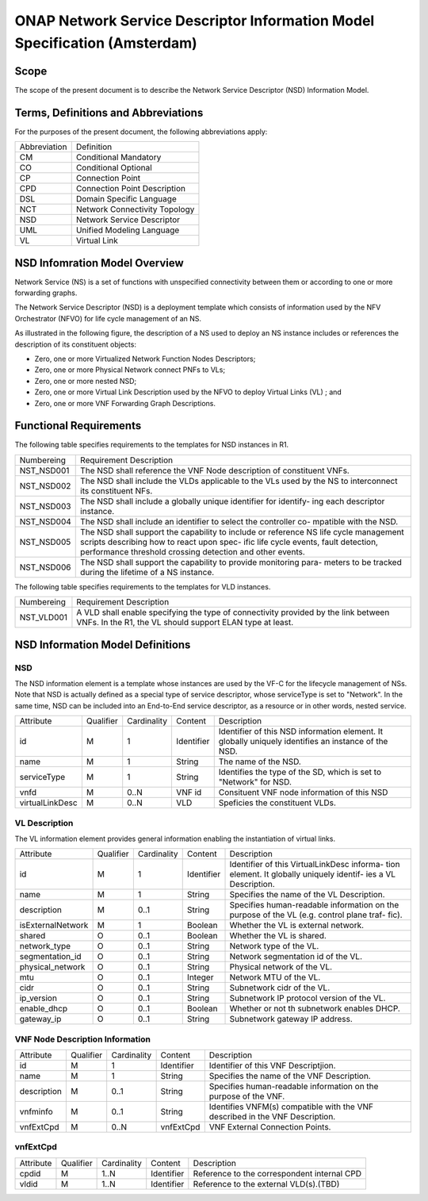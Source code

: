 ===========================================================================
ONAP Network Service Descriptor Information Model Specification (Amsterdam)
===========================================================================

Scope
-----

The scope of the present document is to describe the Network Service Descriptor (NSD) Information Model.


Terms, Definitions and Abbreviations
------------------------------------

For the purposes of the present document, the following abbreviations apply:

+------------+--------------------------------------------+
|Abbreviation|             Definition                     |
+------------+--------------------------------------------+
|     CM     |       Conditional Mandatory                |
+------------+--------------------------------------------+
|     CO     |       Conditional Optional                 |
+------------+--------------------------------------------+
|     CP     |       Connection Point                     |
+------------+--------------------------------------------+
|     CPD    |       Connection Point Description         |
+------------+--------------------------------------------+
|     DSL    |       Domain Specific Language             |
+------------+--------------------------------------------+
|     NCT    |       Network Connectivity Topology        |
+------------+--------------------------------------------+
|     NSD    |       Network Service Descriptor           |
+------------+--------------------------------------------+
|     UML    |       Unified Modeling Language            |
+------------+--------------------------------------------+
|     VL     |       Virtual Link                         |
+------------+--------------------------------------------+

NSD Infomration Model Overview
------------------------------

Network Service (NS) is a set of functions with unspecified connectivity between them or according to one or more forwarding graphs.

The Network Service Descriptor (NSD) is a deployment template which consists of information used by the NFV Orchestrator (NFVO) for life cycle management of an NS.

As illustrated in the following figure, the description of a NS used to deploy an NS instance includes or references the description of its constituent objects:

* Zero, one or more Virtualized Network Function Nodes Descriptors;
* Zero, one or more Physical Network connect PNFs to VLs;
* Zero, one or more nested NSD;
* Zero, one or more Virtual Link Description used by the NFVO to deploy Virtual Links (VL) ; and
* Zero, one or more VNF Forwarding Graph Descriptions.

Functional Requirements
-----------------------

The following table specifies requirements to the templates for NSD instances in R1.

+-----------------+-----------------------------------------------------------------+
|  Numbereing     |                  Requirement Description                        |
+-----------------+-----------------------------------------------------------------+
|  NST_NSD001     | The NSD shall reference the VNF Node description of constituent |
|                 | VNFs.                                                           |
+-----------------+-----------------------------------------------------------------+
|  NST_NSD002     | The NSD shall include the VLDs applicable to the VLs used by the|
|                 | NS to interconnect its constituent NFs.                         |
+-----------------+-----------------------------------------------------------------+
|  NST_NSD003     | The NSD shall include a globally unique identifier for identify-|
|                 | ing each descriptor instance.                                   |
+-----------------+-----------------------------------------------------------------+
|  NST_NSD004     | The NSD shall include an identifier to select the controller co-|
|                 | mpatible with the NSD.                                          |
+-----------------+-----------------------------------------------------------------+
|  NST_NSD005     | The NSD shall support the capability to include or reference NS |
|                 | life cycle management scripts describing how to react upon spec-|
|                 | ific life cycle events, fault detection, performance threshold  |
|                 | crossing detection and other events.                            | 
+-----------------+-----------------------------------------------------------------+
|  NST_NSD006     | The NSD shall support the capability to provide monitoring para-|
|                 | meters to be tracked during the lifetime of a NS instance.      |
+-----------------+-----------------------------------------------------------------+


The following table specifies requirements to the templates for VLD instances.

+-----------------+-----------------------------------------------------------------+
|  Numbereing     |                  Requirement Description                        |
+-----------------+-----------------------------------------------------------------+
|  NST_VLD001     | A VLD shall enable specifying the type of connectivity provided |
|                 | by the link between VNFs.                                       |
|                 | In the R1, the VL should support ELAN type at least.            |
+-----------------+-----------------------------------------------------------------+



NSD Information Model Definitions
---------------------------------

NSD
^^^

The NSD information element is a template whose instances are used by the VF-C for the lifecycle management of NSs. Note that NSD is actually defined as a special type of service descriptor, whose serviceType is set to "Network". In the same time, NSD can be included into an End-to-End service descriptor, as a resource or in other words, nested service.

+---------------+-----------+-------------+----------+--------------------------------------------+
|   Attribute   | Qualifier | Cardinality |  Content |                 Description                |
+---------------+-----------+-------------+----------+--------------------------------------------+
|    id         |     M     |      1      |Identifier| Identifier of this NSD information element.|
|               |           |             |          | It globally uniquely identifies an instance|
|               |           |             |          | of the NSD.                                |
+---------------+-----------+-------------+----------+--------------------------------------------+
|   name        |     M     |      1      | String   | The name of the NSD.                       |
+---------------+-----------+-------------+----------+--------------------------------------------+
|  serviceType  |     M     |      1      | String   | Identifies the type of the SD, which is set|
|               |           |             |          | to "Network" for NSD.                      |
+---------------+-----------+-------------+----------+--------------------------------------------+
|     vnfd      |     M     |     0..N    |  VNF id  | Consituent VNF node information of this NSD|
+---------------+-----------+-------------+----------+--------------------------------------------+
|virtualLinkDesc|     M     |     0..N    |  VLD     | Speficies the constituent VLDs.            |
+---------------+-----------+-------------+----------+--------------------------------------------+

VL Description
^^^^^^^^^^^^^^

The VL information element provides general information enabling the instantiation of virtual links.

+------------------+-----------+-------------+----------+--------------------------------------------+
|      Attribute   | Qualifier | Cardinality |  Content |                 Description                |
+------------------+-----------+-------------+----------+--------------------------------------------+
|       id         |     M     |      1      |Identifier| Identifier of this VirtualLinkDesc informa-|
|                  |           |             |          | tion element. It globally uniquely identif-|
|                  |           |             |          | ies a VL Description.                      |
+------------------+-----------+-------------+----------+--------------------------------------------+
|       name       |     M     |      1      | String   | Specifies the name of the VL Description.  |
+------------------+-----------+-------------+----------+--------------------------------------------+
|     description  |     M     |     0..1    | String   | Specifies human-readable information on the|
|                  |           |             |          | purpose of the VL (e.g. control plane traf-|
|                  |           |             |          | fic).                                      |
+------------------+-----------+-------------+----------+--------------------------------------------+
| isExternalNetwork|     M     |      1      | Boolean  | Whether the VL is external network.        |
+------------------+-----------+-------------+----------+--------------------------------------------+
|    shared        |     O     |     0..1    | Boolean  | Whether the VL is shared.                  |
+------------------+-----------+-------------+----------+--------------------------------------------+
| network_type     |     O     |     0..1    | String   | Network type of the VL.                    |
+------------------+-----------+-------------+----------+--------------------------------------------+
| segmentation_id  |     O     |     0..1    | String   | Network segmentation id of the VL.         |
+------------------+-----------+-------------+----------+--------------------------------------------+
| physical_network |     O     |     0..1    | String   | Physical network of the VL.                |
+------------------+-----------+-------------+----------+--------------------------------------------+
|      mtu         |     O     |     0..1    | Integer  | Network MTU of the VL.                     |
+------------------+-----------+-------------+----------+--------------------------------------------+
|      cidr        |     O     |     0..1    | String   | Subnetwork cidr of the VL.                 |
+------------------+-----------+-------------+----------+--------------------------------------------+
|    ip_version    |     O     |     0..1    | String   | Subnetwork IP protocol version of the VL.  |
+------------------+-----------+-------------+----------+--------------------------------------------+
| enable_dhcp      |     O     |     0..1    | Boolean  | Whether or not th subnetwork enables DHCP. |
+------------------+-----------+-------------+----------+--------------------------------------------+
|   gateway_ip     |     O     |     0..1    | String   | Subnetwork gateway IP address.             |
+------------------+-----------+-------------+----------+--------------------------------------------+

VNF Node Description Information
^^^^^^^^^^^^^^^^^^^^^^^^^^^^^^^^

+-----------------+-----------+-------------+----------+--------------------------------------------+
|     Attribute   | Qualifier | Cardinality |  Content |                 Description                |
+-----------------+-----------+-------------+----------+--------------------------------------------+
|      id         |     M     |      1      |Identifier| Identifier of this VNF Descriptjion.       |
+-----------------+-----------+-------------+----------+--------------------------------------------+
|      name       |     M     |      1      | String   | Specifies the name of the VNF Description. |
+-----------------+-----------+-------------+----------+--------------------------------------------+
|     description |     M     |     0..1    | String   | Specifies human-readable information on the|
|                 |           |             |          | purpose of the VNF.                        |
+-----------------+-----------+-------------+----------+--------------------------------------------+
|     vnfminfo    |     M     |     0..1    | String   | Identifies VNFM(s) compatible with the VNF |
|                 |           |             |          | described in the VNF Description.          |
+-----------------+-----------+-------------+----------+--------------------------------------------+
|   vnfExtCpd     |     M     |     0..N    | vnfExtCpd| VNF External Connection Points.            |
+-----------------+-----------+-------------+----------+--------------------------------------------+


vnfExtCpd
^^^^^^^^^

+-----------------+-----------+-------------+----------+--------------------------------------------+
|     Attribute   | Qualifier | Cardinality |  Content |                 Description                |
+-----------------+-----------+-------------+----------+--------------------------------------------+
|      cpdid      |     M     |     1..N    |Identifier| Reference to the correspondent internal CPD|
+-----------------+-----------+-------------+----------+--------------------------------------------+
|      vldid      |     M     |     1..N    |Identifier| Reference to the external VLD(s).(TBD)     |
+-----------------+-----------+-------------+----------+--------------------------------------------+


